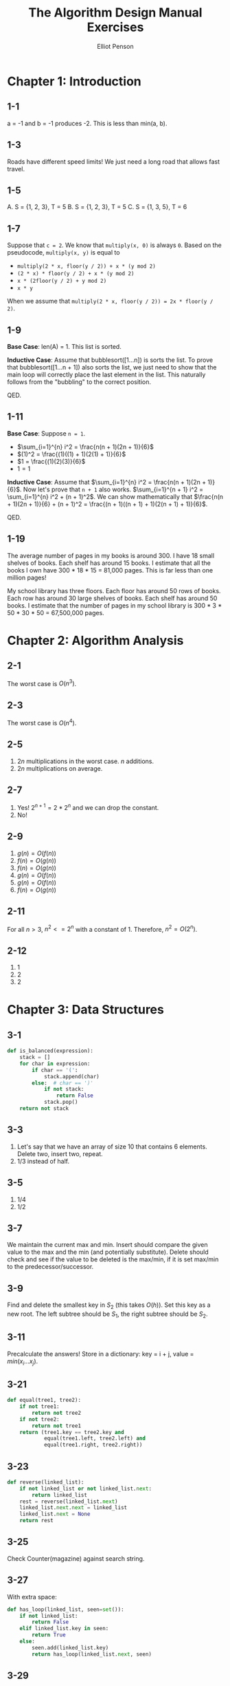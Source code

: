 #+TITLE: The Algorithm Design Manual Exercises
#+AUTHOR: Elliot Penson

* Chapter 1: Introduction

** 1-1

   a = -1 and b = -1 produces -2. This is less than min(a, b).

** 1-3

   Roads have different speed limits! We just need a long road that allows fast
   travel.

** 1-5

   A. S = {1, 2, 3}, T = 5
   B. S = {1, 2, 3}, T = 5
   C. S = {1, 3, 5}, T = 6

** 1-7

   Suppose that ~c = 2~. We know that ~multiply(x, 0)~ is always ~0~. Based on
   the pseudocode, ~multiply(x, y)~ is equal to
   - ~multiply(2 * x, floor(y / 2)) + x * (y mod 2)~
   - ~(2 * x) * floor(y / 2) + x * (y mod 2)~
   - ~x * (2floor(y / 2) + y mod 2)~
   - ~x * y~
   When we assume that ~multiply(2 * x, floor(y / 2)) = 2x * floor(y / 2)~.

** 1-9

   *Base Case*: len(A) = 1. This list is sorted.

   *Inductive Case*: Assume that bubblesort([1...n]) is sorts the list. To prove
   that bubblesort([1...n + 1]) also sorts the list, we just need to show that
   the main loop will correctly place the last element in the list. This
   naturally follows from the "bubbling" to the correct position.

   QED.

** 1-11

   *Base Case*: Suppose ~n = 1~.
   - $\sum_{i=1}^{n} i^2 = \frac{n(n + 1)(2n + 1)}{6}$
   - $(1)^2 = \frac{(1)((1) + 1)(2(1) + 1)}{6}$
   - $1 = \frac{(1)(2)(3)}{6}$
   - $1 = 1$

   *Inductive Case*: Assume that $\sum_{i=1}^{n} i^2 = \frac{n(n + 1)(2n +
   1)}{6}$. Now let's prove that ~n + 1~ also works. $\sum_{i=1}^{n + 1} i^2 =
   \sum_{i=1}^{n} i^2 + (n + 1)^2$. We can show mathematically that
   $\frac{n(n + 1)(2n + 1)}{6} + (n + 1)^2 = \frac{(n + 1)((n + 1) +
   1)(2(n + 1) + 1)}{6}$.

   QED.

** 1-19

   The average number of pages in my books is around 300. I have 18 small
   shelves of books. Each shelf has around 15 books. I estimate that all the
   books I own have 300 * 18 * 15 = 81,000 pages. This is far less than one
   million pages!

   My school library has three floors. Each floor has around 50 rows of
   books. Each row has around 30 large shelves of books. Each shelf has around
   50 books. I estimate that the number of pages in my school library is 300 *
   3 * 50 * 30 * 50 = 67,500,000 pages.

* Chapter 2: Algorithm Analysis

** 2-1

   The worst case is $O(n^3)$.

** 2-3

   The worst case is $O(n^4)$.

** 2-5

   1. $2n$ multiplications in the worst case. $n$ additions.
   2. $2n$ multiplications on average.

** 2-7

   1. Yes! $2^{n + 1} = 2*2^n$ and we can drop the constant.
   2. No!

** 2-9

   1. $g(n) = O(f(n))$
   2. $f(n) = O(g(n))$
   3. $f(n) = O(g(n))$
   4. $g(n) = O(f(n))$
   5. $g(n) = O(f(n))$
   6. $f(n) = O(g(n))$

** 2-11

   For all $n > 3$, $n^2 <= 2^n$ with a constant of 1. Therefore, $n^2 =
   O(2^n)$.

** 2-12

   1. $1$
   2. $2$
   3. $2$

* Chapter 3: Data Structures

** 3-1

   #+BEGIN_SRC python
     def is_balanced(expression):
         stack = []
         for char in expression:
             if char == '(':
                 stack.append(char)
             else:  # char == ')'
                 if not stack:
                     return False
                 stack.pop()
         return not stack
   #+END_SRC

** 3-3

   1. Let's say that we have an array of size 10 that contains 6
      elements. Delete two, insert two, repeat.
   2. 1/3 instead of half.

** 3-5

   1. 1/4
   2. 1/2

** 3-7

   We maintain the current max and min. Insert should compare the given value to
   the max and the min (and potentially substitute). Delete should check and see
   if the value to be deleted is the max/min, if it is set max/min to the
   predecessor/successor.

** 3-9

   Find and delete the smallest key in $S_2$ (this takes $O(h)$). Set this key
   as a new root. The left subtree should be $S_1$, the right subtree should be
   $S_2$.

** 3-11

   Precalculate the answers! Store in a dictionary: key = i + j, value =
   $min(x_i...x_j)$.

** 3-21

   #+BEGIN_SRC python
     def equal(tree1, tree2):
         if not tree1:
             return not tree2
         if not tree2:
             return not tree1
         return (tree1.key == tree2.key and
                 equal(tree1.left, tree2.left) and
                 equal(tree1.right, tree2.right))
   #+END_SRC

** 3-23

   #+BEGIN_SRC python
     def reverse(linked_list):
         if not linked_list or not linked_list.next:
             return linked_list
         rest = reverse(linked_list.next)
         linked_list.next.next = linked_list
         linked_list.next = None
         return rest
   #+END_SRC

** 3-25

   Check Counter(magazine) against search string.

** 3-27

   With extra space:

   #+BEGIN_SRC python
     def has_loop(linked_list, seen=set()):
         if not linked_list:
             return False
         elif linked_list.key in seen:
             return True
         else:
             seen.add(linked_list.key)
             return has_loop(linked_list.next, seen)
   #+END_SRC

** 3-29

   We can do this in linear time with some extra space. Maintain a dictionary
   from word pair to count. Traverse the word pair, finding the counts. Then
   look for the pair with the highest count.

* Chapter 4: Sorting and Searching

** 4-1

   Sort the list of players by rating ($O(n \log n)$). Then put the lowest rated
   in one group and the highest rated in another group.

** 4-3

   Sort the sequence of real numbers. Then, pair the largest number with the
   smallest, the second largest with the second smallest, and so on.

** 4-5

   Add the elements to a hash table. The keys of the hash table should be the
   number, the value should be the frequency (i.e. first time the key is added,
   set the value to 1, every other time, increment the key). Then find the
   largest key. This algorithm is linear.

   Another, slower algorithm, is as follows:
   1. Sort the list
   2. Traverse the list, for each item count the occurrences using binary
      search.
   3. Return the item with the largest number of occurrences.

   Steps 1 and 2 are $O(n \log n)$.

** 4-7

   Use hashing to make all of these linear (so use a computer)!

** 4-9

   Note that both of these problems can be done linearly with hash tables!

   1. Sort A. Iterate over B, for each item, check if it exist in A using binary
      search. Maintain then return the items that exist in A. This algorithm is
      $O(n \log n)$.
   2. Maintain a set to return. Traverse sets A and B the same time. If the two
      items match, add this element to the return set. If the two items don't
      match, increment the index of A or B with the smaller element. This is
      similar to the /merge/ of mergesort.

** 4-11

   Use hash table counting.

** 4-13

   1. Doesn't matter, both constant.
   2. The heap is better. It's $O(\log n)$ to delete rather than $O(n)$ for
      deleting from a sorted list.
   3. The heap is better, creation is linear if implemented well.
   4. The sorted list is much better, constant rather than linear.

* TODO Chapter 5: Graph Traversal
